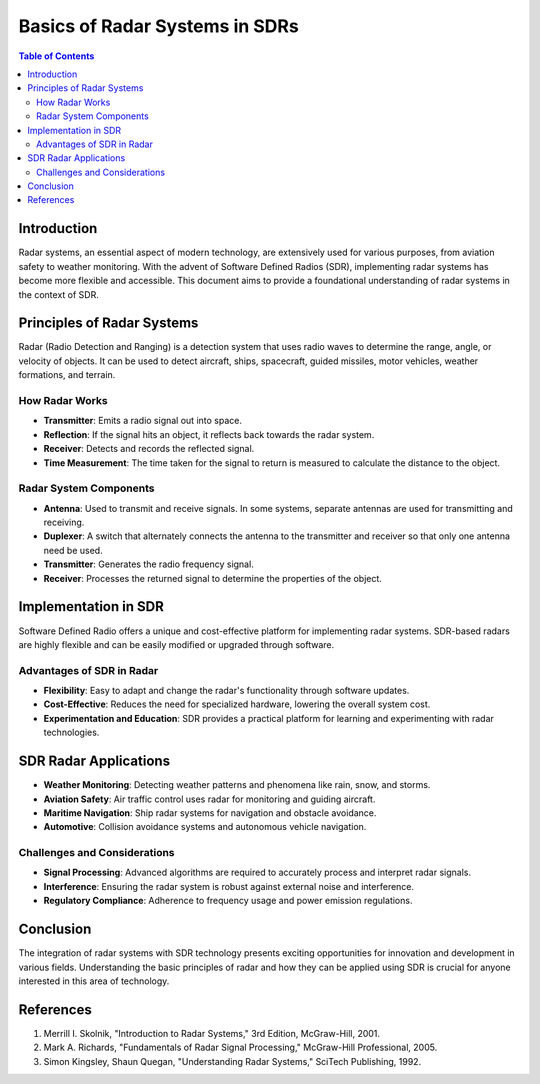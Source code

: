 Basics of Radar Systems in SDRs
================================

.. contents:: Table of Contents
   :local:
   :depth: 2

Introduction
------------

Radar systems, an essential aspect of modern technology, are extensively used for various purposes, from aviation safety to weather monitoring. With the advent of Software Defined Radios (SDR), implementing radar systems has become more flexible and accessible. This document aims to provide a foundational understanding of radar systems in the context of SDR.

Principles of Radar Systems
---------------------------

Radar (Radio Detection and Ranging) is a detection system that uses radio waves to determine the range, angle, or velocity of objects. It can be used to detect aircraft, ships, spacecraft, guided missiles, motor vehicles, weather formations, and terrain.

How Radar Works
^^^^^^^^^^^^^^^

- **Transmitter**: Emits a radio signal out into space.
- **Reflection**: If the signal hits an object, it reflects back towards the radar system.
- **Receiver**: Detects and records the reflected signal.
- **Time Measurement**: The time taken for the signal to return is measured to calculate the distance to the object.

Radar System Components
^^^^^^^^^^^^^^^^^^^^^^^

- **Antenna**: Used to transmit and receive signals. In some systems, separate antennas are used for transmitting and receiving.
- **Duplexer**: A switch that alternately connects the antenna to the transmitter and receiver so that only one antenna need be used.
- **Transmitter**: Generates the radio frequency signal.
- **Receiver**: Processes the returned signal to determine the properties of the object.

Implementation in SDR
---------------------

Software Defined Radio offers a unique and cost-effective platform for implementing radar systems. SDR-based radars are highly flexible and can be easily modified or upgraded through software.

Advantages of SDR in Radar
^^^^^^^^^^^^^^^^^^^^^^^^^^

- **Flexibility**: Easy to adapt and change the radar's functionality through software updates.
- **Cost-Effective**: Reduces the need for specialized hardware, lowering the overall system cost.
- **Experimentation and Education**: SDR provides a practical platform for learning and experimenting with radar technologies.

SDR Radar Applications
----------------------

- **Weather Monitoring**: Detecting weather patterns and phenomena like rain, snow, and storms.
- **Aviation Safety**: Air traffic control uses radar for monitoring and guiding aircraft.
- **Maritime Navigation**: Ship radar systems for navigation and obstacle avoidance.
- **Automotive**: Collision avoidance systems and autonomous vehicle navigation.

Challenges and Considerations
^^^^^^^^^^^^^^^^^^^^^^^^^^^^^

- **Signal Processing**: Advanced algorithms are required to accurately process and interpret radar signals.
- **Interference**: Ensuring the radar system is robust against external noise and interference.
- **Regulatory Compliance**: Adherence to frequency usage and power emission regulations.

Conclusion
----------

The integration of radar systems with SDR technology presents exciting opportunities for innovation and development in various fields. Understanding the basic principles of radar and how they can be applied using SDR is crucial for anyone interested in this area of technology.

References
----------

1. Merrill I. Skolnik, "Introduction to Radar Systems," 3rd Edition, McGraw-Hill, 2001.
2. Mark A. Richards, "Fundamentals of Radar Signal Processing," McGraw-Hill Professional, 2005.
3. Simon Kingsley, Shaun Quegan, "Understanding Radar Systems," SciTech Publishing, 1992.

.. |copyright| unicode:: U+00A9
   :trim:
